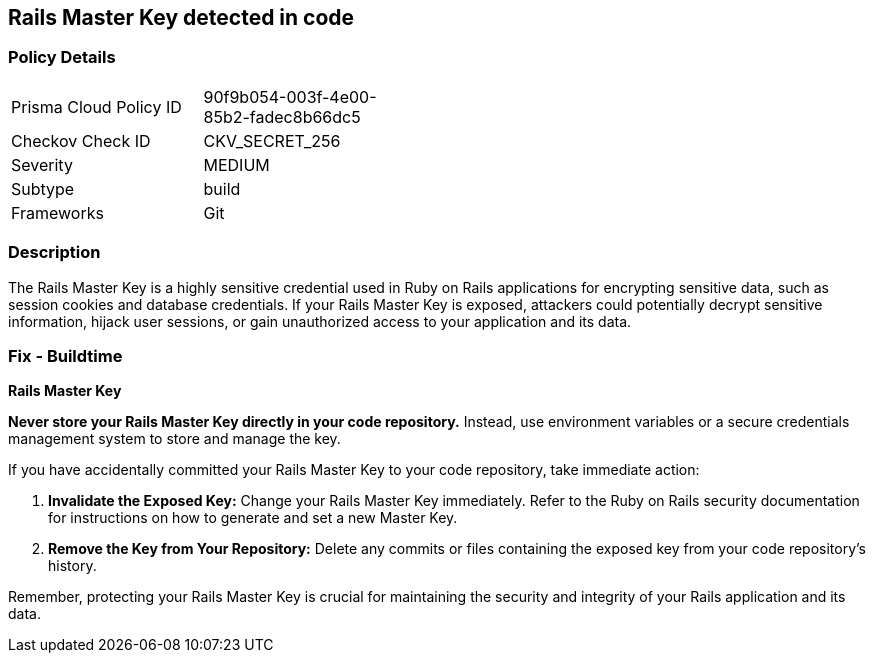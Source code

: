 == Rails Master Key detected in code


=== Policy Details

[width=45%]
[cols="1,1"]
|===
|Prisma Cloud Policy ID
|90f9b054-003f-4e00-85b2-fadec8b66dc5

|Checkov Check ID
|CKV_SECRET_256

|Severity
|MEDIUM

|Subtype
|build

|Frameworks
|Git

|===


=== Description

The Rails Master Key is a highly sensitive credential used in Ruby on Rails applications for encrypting sensitive data, such as session cookies and database credentials. If your Rails Master Key is exposed, attackers could potentially decrypt sensitive information, hijack user sessions, or gain unauthorized access to your application and its data.

=== Fix - Buildtime

*Rails Master Key*

**Never store your Rails Master Key directly in your code repository.** Instead, use environment variables or a secure credentials management system to store and manage the key. 

If you have accidentally committed your Rails Master Key to your code repository, take immediate action:

1. **Invalidate the Exposed Key:** Change your Rails Master Key immediately. Refer to the Ruby on Rails security documentation for instructions on how to generate and set a new Master Key.
2. **Remove the Key from Your Repository:** Delete any commits or files containing the exposed key from your code repository's history. 

Remember, protecting your Rails Master Key is crucial for maintaining the security and integrity of your Rails application and its data. 
